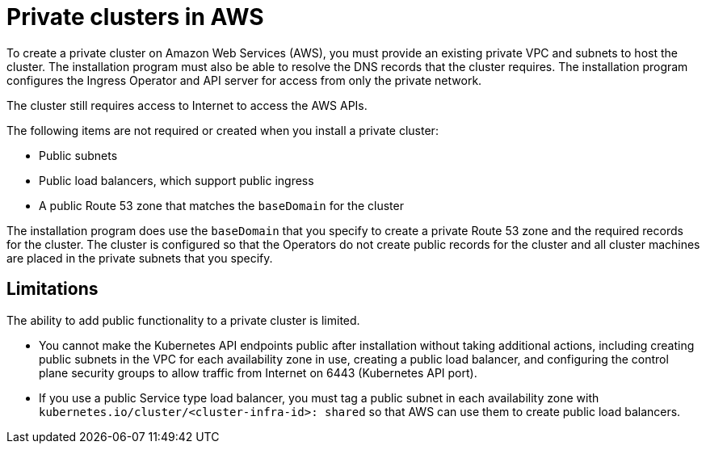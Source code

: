 // Module included in the following assemblies:
//
// * installing/installing_aws/installing-aws-private.adoc
// * post_installation_configuration/node-tasks.adoc

[id="private-clusters-about-aws_{context}"]
= Private clusters in AWS

To create a private cluster on Amazon Web Services (AWS), you must provide an existing private VPC and subnets to host the cluster. The installation program must also be able to resolve the DNS records that the cluster requires. The installation program configures the Ingress Operator and API server for access from only the private network.

The cluster still requires access to Internet to access the AWS APIs.

The following items are not required or created when you install a private cluster:

* Public subnets
* Public load balancers, which support public ingress
* A public Route 53 zone that matches the `baseDomain` for the cluster

The installation program does use the `baseDomain` that you specify to create a private Route 53 zone and the required records for the cluster. The cluster is configured so that the Operators do not create public records for the cluster and all cluster machines are placed in the private subnets that you specify.

[id="private-clusters-limitations-aws_{context}"]
== Limitations

The ability to add public functionality to a private cluster is limited.

* You cannot make the Kubernetes API endpoints public after installation without taking additional actions, including creating public subnets in the VPC for each availability zone in use, creating a public load balancer, and configuring the control plane security groups to allow traffic from Internet on 6443 (Kubernetes API port).
* If you use a public Service type load balancer, you must tag a public subnet in each availability zone with `kubernetes.io/cluster/<cluster-infra-id>: shared` so that AWS can use them to create public load balancers.
